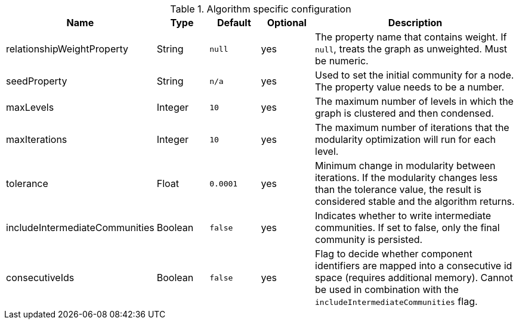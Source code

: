 .Algorithm specific configuration
[opts="header",cols="1,1,1m,1,4"]
|===
| Name                           | Type     | Default | Optional | Description
| relationshipWeightProperty     | String   | null    | yes      | The property name that contains weight. If `null`, treats the graph as unweighted. Must be numeric.
| seedProperty                   | String   | n/a     | yes      | Used to set the initial community for a node. The property value needs to be a number.
| maxLevels                      | Integer  | 10      | yes      | The maximum number of levels in which the graph is clustered and then condensed.
| maxIterations                  | Integer  | 10      | yes      | The maximum number of iterations that the modularity optimization will run for each level.
| tolerance                      | Float    | 0.0001  | yes      | Minimum change in modularity between iterations. If the modularity changes less than the tolerance value, the result is considered stable and the algorithm returns.
| includeIntermediateCommunities | Boolean  | false   | yes      | Indicates whether to write intermediate communities. If set to false, only the final community is persisted.
| consecutiveIds                 | Boolean  | false   | yes      | Flag to decide whether component identifiers are mapped into a consecutive id space (requires additional memory). Cannot be used in combination with the `includeIntermediateCommunities` flag.
|===